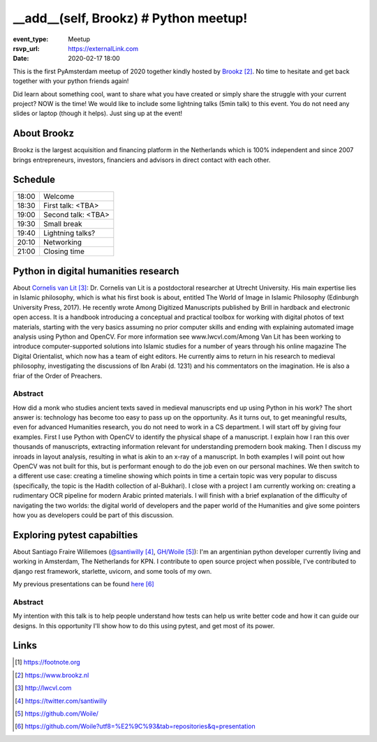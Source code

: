 __add__(self, Brookz) # Python meetup!
======================================

:event_type: Meetup
:rsvp_url: https://externalLink.com
:date: 2020-02-17 18:00

This is the first PyAmsterdam meetup of 2020 together kindly hosted by Brookz_.
No time to hesitate and get back together with your python friends again!

Did learn about something cool, want to share what you have created  or
simply share the struggle with your current project?
NOW is the time!
We would like to include some lightning talks (5min talk) to this event.
You do not need any slides or laptop (though it helps). Just sing up at the event!


About Brookz
----------------

Brookz is the largest acquisition and financing platform in the Netherlands
which is 100% independent and since 2007 brings entrepreneurs, investors,
financiers and advisors in direct contact with each other.

Schedule
------------------------

.. table::
   :class: schedule-table

   ===== =
   18:00 Welcome
   18:30 First talk: <TBA>
   19:00 Second talk: <TBA>
   19:30 Small break
   19:40 Lightning talks?
   20:10 Networking
   21:00 Closing time
   ===== =



Python in digital humanities research
-------------------------------------

About `Cornelis van Lit`_:
Dr. Cornelis van Lit is a postdoctoral researcher at Utrecht University.
His main expertise lies in Islamic philosophy, which is what his first book is about,
entitled The World of Image in Islamic Philosophy (Edinburgh University Press, 2017).
He recently wrote Among Digitized Manuscripts published by Brill in hardback and electronic open access.
It is a handbook introducing a conceptual and practical toolbox for working with digital photos of text materials,
starting with the very basics assuming no prior computer skills and ending
with explaining automated image analysis using Python and OpenCV.
For more information see www.lwcvl.com/Among Van Lit has been working to introduce computer-supported
solutions into Islamic studies for a number of years through his online magazine The Digital Orientalist,
which now has a team of eight editors. He currently aims to return in his research to medieval philosophy,
investigating the discussions of Ibn Arabi (d. 1231) and his commentators on the imagination.
He is also a friar of the Order of Preachers.

Abstract
~~~~~~~~

How did a monk who studies ancient texts saved in medieval manuscripts end up using Python in his work?
The short answer is: technology has become too easy to pass up on the opportunity. As it turns out,
to get meaningful results, even for advanced Humanities research, you do not need to work in a CS department.
I will start off by giving four examples. First I use Python with
OpenCV to identify the physical shape of a manuscript.
I explain how I ran this over thousands of manuscripts,
extracting information relevant for understanding premodern book making.
Then I discuss my inroads in layout analysis, resulting in what is akin to an x-ray of a manuscript.
In both examples I will point out how OpenCV was not built for this,
but is performant enough to do the job even on our personal machines.
We then switch to a different use case: creating a timeline showing which points in time
a certain topic was very popular to discuss (specifically, the topic is the Hadith collection of al-Bukhari).
I close with a project I am currently working on:
creating a rudimentary OCR pipeline for modern Arabic printed materials.
I will finish with a brief explanation of the difficulty of navigating the two worlds:
the digital world of developers and the paper world of the Humanities and give some pointers
how you as developers could be part of this discussion.


Exploring pytest capabilties
----------------------------

About Santiago Fraire Willemoes (`@santiwilly`_, `GH/Woile`_):
I'm an argentinian python developer currently living and working in Amsterdam, The Netherlands for KPN.
I contribute to open source project when possible,
I've contributed to django rest framework, starlette, uvicorn, and some tools of my own.

My previous presentations can be found here_

Abstract
~~~~~~~~

My intention with this talk is to help people understand
how tests can help us write better code and how it can guide our designs.
In this opportunity I'll show how to do this using pytest, and get most of its power.

Links
-----

.. [#] https://footnote.org

.. _Brookz: https://www.brookz.nl
.. _Cornelis van Lit: http://lwcvl.com
.. _@santiwilly: https://twitter.com/santiwilly
.. _GH/Woile: https://github.com/Woile/
.. _here: https://github.com/Woile?utf8=%E2%9C%93&tab=repositories&q=presentation
.. _somewere else: https://there.com

.. target-notes::
